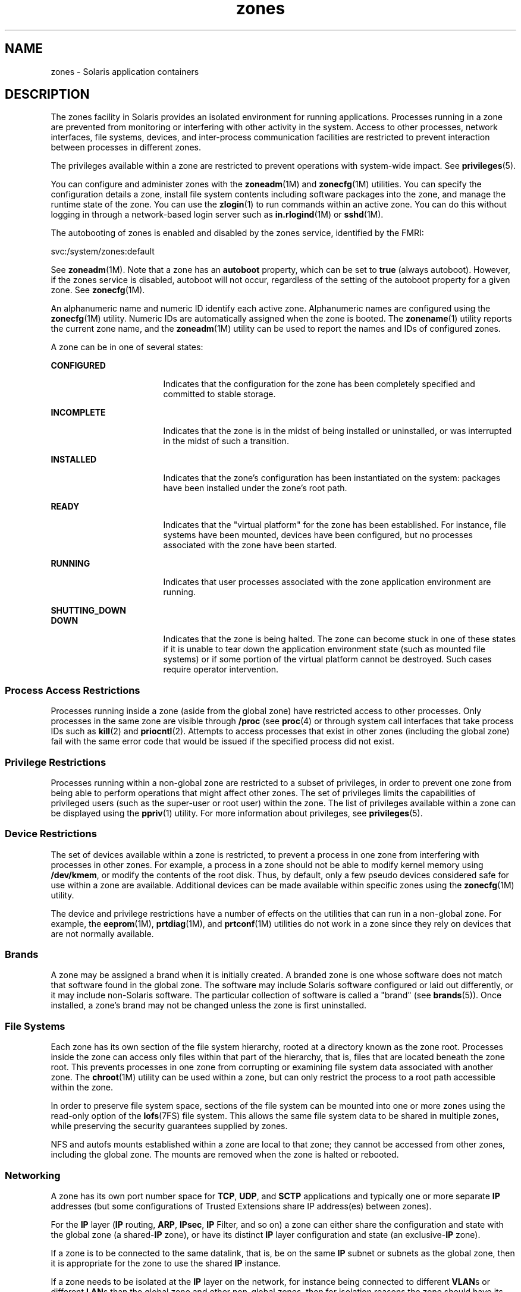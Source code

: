 '\" te
.\" Copyright (c) 2009, Sun Microsystems, Inc. All Rights Reserved.
.\" CDDL HEADER START
.\"
.\" The contents of this file are subject to the terms of the
.\" Common Development and Distribution License (the "License").
.\" You may not use this file except in compliance with the License.
.\"
.\" You can obtain a copy of the license at usr/src/OPENSOLARIS.LICENSE
.\" or http://www.opensolaris.org/os/licensing.
.\" See the License for the specific language governing permissions
.\" and limitations under the License.
.\"
.\" When distributing Covered Code, include this CDDL HEADER in each
.\" file and include the License file at usr/src/OPENSOLARIS.LICENSE.
.\" If applicable, add the following below this CDDL HEADER, with the
.\" fields enclosed by brackets "[]" replaced with your own identifying
.\" information: Portions Copyright [yyyy] [name of copyright owner]
.\"
.\" CDDL HEADER END
.TH zones 5 "29 Jan 2009" "SunOS 5.11" "Standards, Environments, and Macros"
.SH NAME
zones \- Solaris application containers
.SH DESCRIPTION
.sp
.LP
The zones facility in Solaris provides an isolated environment for running
applications. Processes running in a zone are prevented from monitoring or
interfering with other activity in the system. Access to other processes,
network interfaces, file systems, devices, and inter-process communication
facilities are restricted to prevent interaction between processes in
different zones.
.sp
.LP
The privileges available within a zone are restricted to prevent operations
with system-wide impact. See \fBprivileges\fR(5).
.sp
.LP
You can configure and administer zones with the \fBzoneadm\fR(1M) and
\fBzonecfg\fR(1M) utilities. You can specify the configuration details a
zone, install file system contents including software packages into the
zone, and manage the runtime state of the zone. You can use the
\fBzlogin\fR(1) to run commands within an active zone. You can do this
without logging in through a network-based login server such as
\fBin.rlogind\fR(1M) or \fBsshd\fR(1M).
.sp
.LP
The autobooting of zones is enabled and disabled by the zones service,
identified by the FMRI:
.sp
.LP
svc:/system/zones:default
.sp
.LP
See \fBzoneadm\fR(1M). Note that a zone has an \fBautoboot\fR property,
which can be set to \fBtrue\fR (always autoboot). However, if the zones
service is disabled, autoboot will not occur, regardless of the setting of
the autoboot property for a given zone. See \fBzonecfg\fR(1M).
.sp
.LP
An alphanumeric name and numeric ID identify each active zone. Alphanumeric
names are configured using the \fBzonecfg\fR(1M) utility. Numeric IDs are
automatically assigned when the zone is booted. The \fBzonename\fR(1)
utility reports the current zone name, and the \fBzoneadm\fR(1M) utility can
be used to report the names and IDs of configured zones.
.sp
.LP
A zone can be in one of several states:
.sp
.ne 2
.mk
.na
\fBCONFIGURED\fR
.ad
.RS 17n
.rt
Indicates that the configuration for the zone has been completely specified
and committed to stable storage.
.RE

.sp
.ne 2
.mk
.na
\fBINCOMPLETE\fR
.ad
.RS 17n
.rt
Indicates that the zone is in the midst of being installed or uninstalled,
or was interrupted in the midst of such a transition.
.RE

.sp
.ne 2
.mk
.na
\fBINSTALLED\fR
.ad
.RS 17n
.rt
Indicates that the zone's configuration has been instantiated on the
system: packages have been installed under the zone's root path.
.RE

.sp
.ne 2
.mk
.na
\fBREADY\fR
.ad
.RS 17n
.rt
Indicates that the "virtual platform" for the zone has been established.
For instance, file systems have been mounted, devices have been configured,
but no processes associated with the zone have been started.
.RE

.sp
.ne 2
.mk
.na
\fBRUNNING\fR
.ad
.RS 17n
.rt
Indicates that user processes associated with the zone application
environment are running.
.RE

.sp
.ne 2
.mk
.na
\fBSHUTTING_DOWN\fR
.ad
.br
.na
\fBDOWN\fR
.ad
.RS 17n
.rt
Indicates that the zone is being halted. The zone can become stuck in one
of these states if it is unable to tear down the application environment
state (such as mounted file systems) or if some portion of the virtual
platform cannot be destroyed. Such cases require operator intervention.
.RE

.SS "Process Access Restrictions"
.sp
.LP
Processes running inside a zone (aside from the global zone) have
restricted access to other processes. Only processes in the same zone are
visible through \fB/proc\fR (see \fBproc\fR(4) or through system call
interfaces that take process IDs such as \fBkill\fR(2) and
\fBpriocntl\fR(2). Attempts to access processes that exist in other zones
(including the global zone) fail with the same error code that would be
issued if the specified process did not exist.
.SS "Privilege Restrictions"
.sp
.LP
Processes running within a non-global zone are restricted to a subset of
privileges, in order to prevent one zone from being able to perform
operations that might affect other zones. The set of privileges limits the
capabilities of privileged users (such as the super-user or root user)
within the zone. The list of privileges available within a zone can be
displayed using the \fBppriv\fR(1) utility. For more information about
privileges, see \fBprivileges\fR(5).
.SS "Device Restrictions"
.sp
.LP
The set of devices available within a zone is restricted, to prevent a
process in one zone from interfering with processes in other zones. For
example, a process in a zone should not be able to modify kernel memory
using \fB/dev/kmem\fR, or modify the contents of the root disk. Thus, by
default, only a few pseudo devices considered safe for use within a zone are
available. Additional devices can be made available within specific zones
using the \fBzonecfg\fR(1M) utility.
.sp
.LP
The device and privilege restrictions have a number of effects on the
utilities that can run in a non-global zone. For example, the
\fBeeprom\fR(1M), \fBprtdiag\fR(1M), and \fBprtconf\fR(1M) utilities do not
work in a zone since they rely on devices that are not normally available.
.SS "Brands"
.sp
.LP
A zone may be assigned a brand when it is initially created. A branded zone
is one whose software does not match that software found in the global zone.
The software may include Solaris software configured or laid out
differently, or it may include non-Solaris software. The particular
collection of software is called a "brand" (see \fBbrands\fR(5)). Once
installed, a zone's brand may not be changed unless the zone is first
uninstalled.
.SS "File Systems"
.sp
.LP
Each zone has its own section of the file system hierarchy, rooted at a
directory known as the zone root. Processes inside the zone can access only
files within that part of the hierarchy, that is, files that are located
beneath the zone root. This prevents processes in one zone from corrupting
or examining file system data associated with another zone. The
\fBchroot\fR(1M) utility can be used within a zone, but can only restrict
the process to a root path accessible within the zone.
.sp
.LP
In order to preserve file system space, sections of the file system can be
mounted into one or more zones using the read-only option of the
\fBlofs\fR(7FS) file system. This allows the same file system data to be
shared in multiple zones, while preserving the security guarantees supplied
by zones.
.sp
.LP
NFS and autofs mounts established within a zone are local to that zone;
they cannot be accessed from other zones, including the global zone. The
mounts are removed when the zone is halted or rebooted.
.SS "Networking"
.sp
.LP
A zone has its own port number space for \fBTCP\fR, \fBUDP\fR, and
\fBSCTP\fR applications and typically one or more separate \fBIP\fR
addresses (but some configurations of Trusted Extensions share IP
address(es) between zones).
.sp
.LP
For the \fBIP\fR layer (\fBIP\fR routing, \fBARP\fR, \fBIPsec\fR, \fBIP\fR
Filter, and so on) a zone can either share the configuration and state with
the global zone (a shared-\fBIP\fR zone), or have its distinct \fBIP\fR
layer configuration and state (an exclusive-\fBIP\fR zone).
.sp
.LP
If a zone is to be connected to the same datalink, that is, be on the same
\fBIP\fR subnet or subnets as the global zone, then it is appropriate for
the zone to use the shared \fBIP\fR instance.
.sp
.LP
If a zone needs to be isolated at the \fBIP\fR layer on the network, for
instance being connected to different \fBVLAN\fRs or different \fBLAN\fRs
than the global zone and other non-global zones, then for isolation reasons
the zone should have its exclusive \fBIP\fR.
.sp
.LP
A shared-\fBIP\fR zone is prevented from doing certain things towards the
network (such as changing its \fBIP\fR address or sending spoofed \fBIP\fR
or Ethernet packets), but an exclusive-\fBIP\fR zone has more or less the
same capabilities towards the network as a separate host that is connected
to the same network interface. In particular, the superuser in such a zone
can change its \fBIP\fR address and spoof \fBARP\fR packets.
.sp
.LP
The shared-\fBIP\fR zones are assigned one or more network interface names
and \fBIP\fR addresses in \fBzonecfg\fR(1M). The network interface name(s)
must also be configured in the global zone.
.sp
.LP
The exclusive-\fBIP\fR zones are assigned one or more network interface
names in \fBzonecfg\fR(1M). The network interface names must be exclusively
assigned to that zone, that is, it (or they) can not be assigned to some
other running zone, nor can they be used by the global zone.
.sp
.LP
The full \fBIP\fR-level functionality in the form of \fBDHCP\fR client,
\fBIPsec\fR and \fBIP\fR Filter, is available in exclusive-\fBIP\fR zones
and not in shared-\fBIP\fR zones.
.SS "Host Identifiers"
.sp
.LP
A zone is capable of emulating a 32-bit host identifier, which can be
configured via \fBzonecfg\fR(1M), for the purpose of system consolidation.
If a zone emulates a host identifier, then commands such as \fBhostid\fR(1)
and \fBsysdef\fR(1M) as well as C interfaces such as \fBsysinfo\fR(2) and
\fBgethostid\fR(3C) that are executed within the context of the zone will
display or return the zone's emulated host identifier rather than the host
machine's identifier.
.SH ATTRIBUTES
.sp
.LP
See \fBattributes\fR(5) for descriptions of the following attributes:
.sp

.sp
.TS
tab() box;
cw(2.75i) |cw(2.75i)
lw(2.75i) |lw(2.75i)
.
ATTRIBUTE TYPEATTRIBUTE VALUE
_
AvailabilitySUNWcsu
.TE

.SH SEE ALSO
.sp
.LP
\fBhostid\fR(1), \fBzlogin\fR(1), \fBzonename\fR(1), \fBin.rlogind\fR(1M),
\fBsshd\fR(1M), \fBsysdef\fR(1M), \fBzoneadm\fR(1M), \fBzonecfg\fR(1M),
\fBkill\fR(2), \fBpriocntl\fR(2), \fBsysinfo\fR(2), \fBgethostid\fR(3C),
\fBgetzoneid\fR(3C), \fBucred_get\fR(3C), \fBproc\fR(4),
\fBattributes\fR(5), \fBbrands\fR(5), \fBprivileges\fR(5),
\fBcrgetzoneid\fR(9F)
